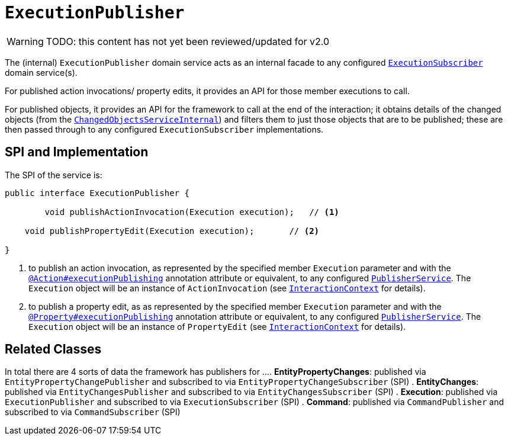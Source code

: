 = `ExecutionPublisher`

:Notice: Licensed to the Apache Software Foundation (ASF) under one or more contributor license agreements. See the NOTICE file distributed with this work for additional information regarding copyright ownership. The ASF licenses this file to you under the Apache License, Version 2.0 (the "License"); you may not use this file except in compliance with the License. You may obtain a copy of the License at. http://www.apache.org/licenses/LICENSE-2.0 . Unless required by applicable law or agreed to in writing, software distributed under the License is distributed on an "AS IS" BASIS, WITHOUT WARRANTIES OR  CONDITIONS OF ANY KIND, either express or implied. See the License for the specific language governing permissions and limitations under the License.

WARNING: TODO: this content has not yet been reviewed/updated for v2.0

The (internal) `ExecutionPublisher` domain service acts as an internal facade to any configured xref:refguide:applib-svc:ExecutionSubscriber.adoc[`ExecutionSubscriber`] domain service(s).

For published action invocations/ property edits, it provides an API for those member executions to call.

For published objects, it provides an API for the framework to call at the end of the interaction; it obtains details of the changed objects (from the xref:core:runtime-services:ChangedObjectsService.adoc[`ChangedObjectsServiceInternal`]) and filters them to just those objects that are to be published; these are then passed through to any configured `ExecutionSubscriber` implementations.


== SPI and Implementation

The SPI of the service is:

[source,java]
----
public interface ExecutionPublisher {

	void publishActionInvocation(Execution execution);   // <1>
	
    void publishPropertyEdit(Execution execution);       // <2>
    
}
----
<1> to publish an action invocation, as represented by the specified member `Execution` parameter and with the xref:refguide:applib-ant:Action.adoc#publishing[`@Action#executionPublishing`] annotation attribute or equivalent, to any configured xref:refguide:applib-svc:PublisherService.adoc[`PublisherService`].
The `Execution` object will be an instance of `ActionInvocation` (see xref:refguide:applib-svc:InteractionContext.adoc[`InteractionContext`] for details).
<2> to publish a property edit, as as represented by the specified member `Execution` parameter and with the xref:refguide:applib-ant:Property.adoc#publishing[`@Property#executionPublishing`] annotation attribute or equivalent, to any configured xref:refguide:applib-svc:PublisherService.adoc[`PublisherService`].
The `Execution` object will be an instance of `PropertyEdit` (see xref:refguide:applib-svc:InteractionContext.adoc[`InteractionContext`] for details).

== Related Classes

In total there are 4 sorts of data the framework has publishers for ...
. *EntityPropertyChanges*: published via `EntityPropertyChangePublisher` and subscribed to via `EntityPropertyChangeSubscriber` (SPI)
. *EntityChanges*: published via `EntityChangesPublisher` and subscribed to via `EntityChangesSubscriber` (SPI)
. *Execution*: published via `ExecutionPublisher` and subscribed to via `ExecutionSubscriber` (SPI)
. *Command*: published via `CommandPublisher` and subscribed to via `CommandSubscriber` (SPI)